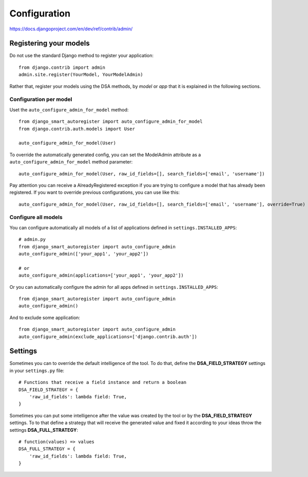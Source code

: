 .. _more:

Configuration
*******************************************************************************

https://docs.djangoproject.com/en/dev/ref/contrib/admin/


Registering your models
===============================================================================

Do not use the standard Django method to register your application::

    from django.contrib import admin
    admin.site.register(YourModel, YourModelAdmin)

Rather that, register your models using the DSA methods, by *model* or *app* that it is explained in the following sections.


Configuration per model
-------------------------------------------------------------------------------

Uset the ``auto_configure_admin_for_model`` method::

    from django_smart_autoregister import auto_configure_admin_for_model
    from django.contrib.auth.models import User

    auto_configure_admin_for_model(User)

To override the automatically generated config, you can set the ModelAdmin attribute as a ``auto_configure_admin_for_model`` method parameter::

    auto_configure_admin_for_model(User, raw_id_fields=[], search_fields=['email', 'username'])


Pay attention you can receive a AlreadyRegistered exception if you are trying to configure a model that has already been registered. If you want to override previous configurations, you can use like this::

    auto_configure_admin_for_model(User, raw_id_fields=[], search_fields=['email', 'username'], override=True)


Configure all models
-------------------------------------------------------------------------------

You can configure automatically all models of a list of applications defined in ``settings.INSTALLED_APPS``::

    # admin.py
    from django_smart_autoregister import auto_configure_admin
    auto_configure_admin(['your_app1', 'your_app2'])

    # or
    auto_configure_admin(applications=['your_app1', 'your_app2'])

Or you can automatically configure the admin for all apps defined in ``settings.INSTALLED_APPS``::

    from django_smart_autoregister import auto_configure_admin
    auto_configure_admin()

And to exclude some application::

    from django_smart_autoregister import auto_configure_admin
    auto_configure_admin(exclude_applications=['django.contrib.auth'])




Settings
===============================================================================

Sometimes you can to override the default intelligence of the tool. To do that, define the **DSA_FIELD_STRATEGY** settings in your ``settings.py`` file::

    # Functions that receive a field instance and return a boolean
    DSA_FIELD_STRATEGY = {
        'raw_id_fields': lambda field: True,
    }


Sometimes you can put some intelligence after the value was created by the tool or by the **DSA_FIELD_STRATEGY** settings. To to that define a strategy that will receive the generated value and fixed it according to your ideas throw the settings **DSA_FULL_STRATEGY**::

    # function(values) => values
    DSA_FULL_STRATEGY = {
        'raw_id_fields': lambda field: True,
    }
